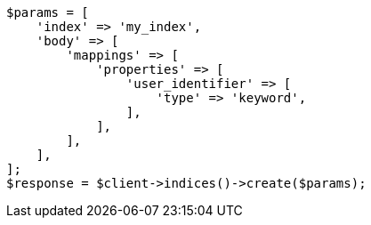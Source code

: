 // indices/put-mapping.asciidoc:519

[source, php]
----
$params = [
    'index' => 'my_index',
    'body' => [
        'mappings' => [
            'properties' => [
                'user_identifier' => [
                    'type' => 'keyword',
                ],
            ],
        ],
    ],
];
$response = $client->indices()->create($params);
----
